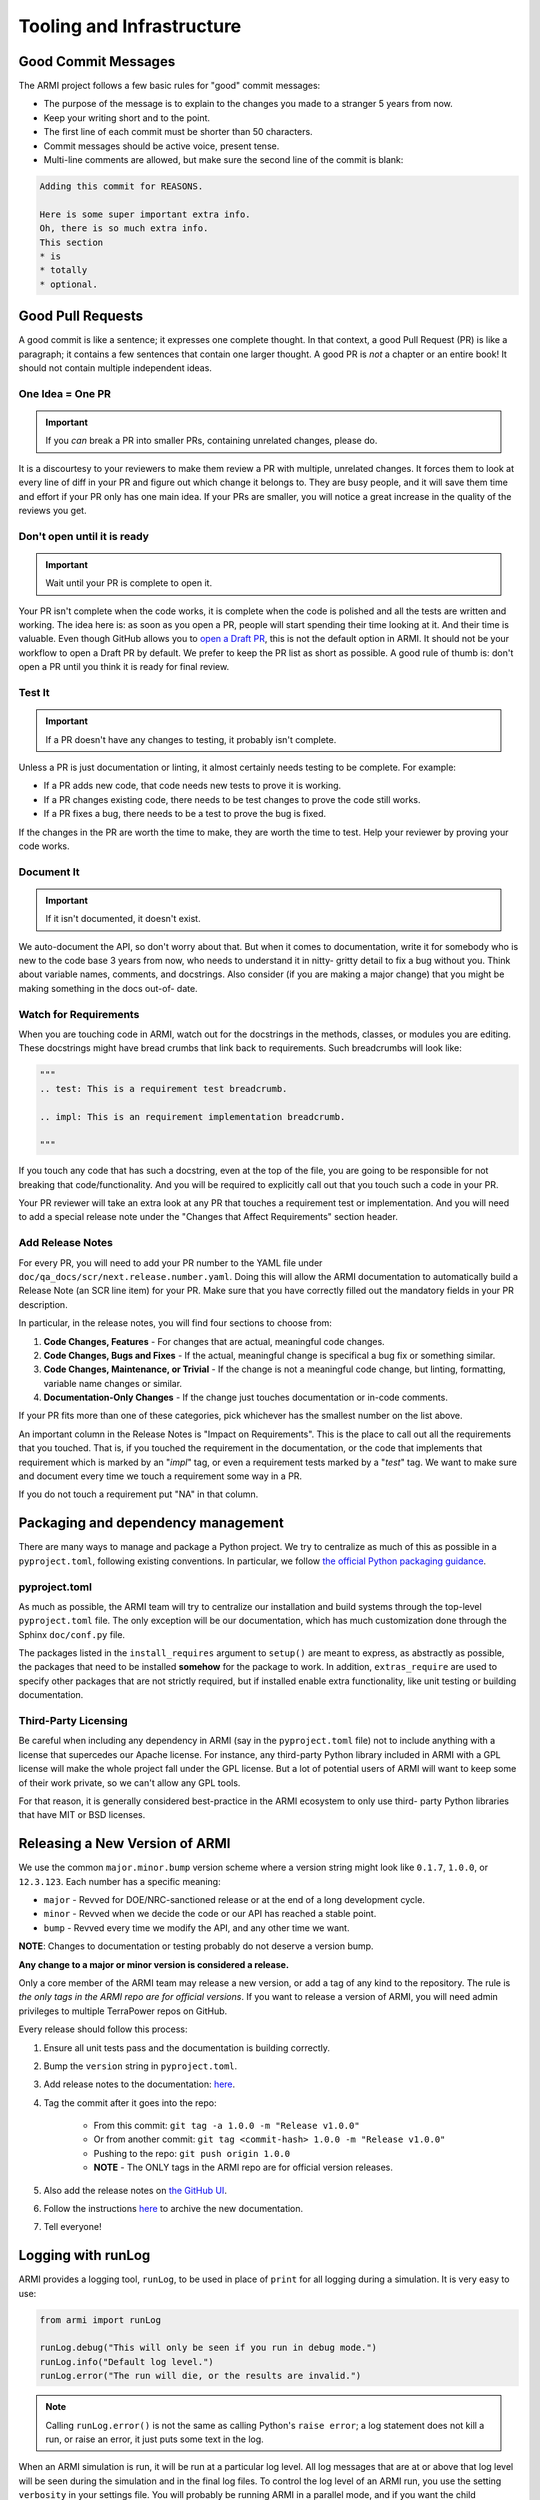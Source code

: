 .. _armi-tooling:

**************************
Tooling and Infrastructure
**************************

Good Commit Messages
====================
The ARMI project follows a few basic rules for "good" commit messages:

* The purpose of the message is to explain to the changes you made to a stranger 5 years from now.
* Keep your writing short and to the point.
* The first line of each commit must be shorter than 50 characters.
* Commit messages should be active voice, present tense.
* Multi-line comments are allowed, but make sure the second line of the commit is blank:

.. code-block::

    Adding this commit for REASONS.

    Here is some super important extra info.
    Oh, there is so much extra info.
    This section
    * is
    * totally
    * optional.

Good Pull Requests
==================
A good commit is like a sentence; it expresses one complete thought. In that context, a good Pull
Request (PR) is like a paragraph; it contains a few sentences that contain one larger thought. A
good PR is *not* a chapter or an entire book! It should not contain multiple independent ideas.

One Idea = One PR
-----------------
.. important ::
    If you *can* break a PR into smaller PRs, containing unrelated changes, please do.

It is a discourtesy to your reviewers to make them review a PR with multiple, unrelated changes. It
forces them to look at every line of diff in your PR and figure out which change it belongs to. They
are busy people, and it will save them time and effort if your PR only has one main idea. If your
PRs are smaller, you will notice a great increase in the quality of the reviews you get.

Don't open until it is ready
----------------------------

.. important ::
    Wait until your PR is complete to open it.

Your PR isn't complete when the code works, it is complete when the code is polished and all the
tests are written and working. The idea here is: as soon as you open a PR, people will start
spending their time looking at it. And their time is valuable. Even though GitHub allows you to
`open a Draft PR <https://github.blog/2019-02-14-introducing-draft-pull-requests/>`_, this is not
the default option in ARMI. It should not be your workflow to open a Draft PR by default. We prefer
to keep the PR list as short as possible. A good rule of thumb is: don't open a PR until you think
it is ready for final review.

Test It
-------
.. important ::
    If a PR doesn't have any changes to testing, it probably isn't complete.

Unless a PR is just documentation or linting, it almost certainly needs testing to be complete. For
example:

* If a PR adds new code, that code needs new tests to prove it is working.
* If a PR changes existing code, there needs to be test changes to prove the code still works.
* If a PR fixes a bug, there needs to be a test to prove the bug is fixed.

If the changes in the PR are worth the time to make, they are worth the time to test. Help your
reviewer by proving your code works.

Document It
-----------

.. important ::
    If it isn't documented, it doesn't exist.

We auto-document the API, so don't worry about that. But when it comes to documentation, write it
for somebody who is new to the code base 3 years from now, who needs to understand it in nitty-
gritty detail to fix a bug without you. Think about variable names, comments, and docstrings. Also
consider (if you are making a major change) that you might be making something in the docs out-of-
date.

Watch for Requirements
----------------------
When you are touching code in ARMI, watch out for the docstrings in the methods, classes, or
modules you are editing. These docstrings might have bread crumbs that link back to requirements.
Such breadcrumbs will look like:

.. code-block::

    """
    .. test: This is a requirement test breadcrumb.

    .. impl: This is an requirement implementation breadcrumb.

    """

If you touch any code that has such a docstring, even at the top of the file, you are going to be
responsible for not breaking that code/functionality. And you will be required to explicitly call
out that you touch such a code in your PR.

Your PR reviewer will take an extra look at any PR that touches a requirement test or implementation.
And you will need to add a special release note under the "Changes that Affect Requirements" section
header.


Add Release Notes
-----------------
For every PR, you will need to add your PR number to the YAML file under ``doc/qa_docs/scr/next.release.number.yaml``. Doing this will allow the ARMI documentation to automatically build a Release Note (an SCR line item) for your PR. Make sure that you have correctly filled out the mandatory fields in your PR description.

In particular, in the release notes, you will find four sections to choose from:

1. **Code Changes, Features** - For changes that are actual, meaningful code changes.
2. **Code Changes, Bugs and Fixes** - If the actual, meaningful change is specifical a bug fix or something similar.
3. **Code Changes, Maintenance, or Trivial** - If the change is not a meaningful code change, but linting, formatting, variable name changes or similar.
4. **Documentation-Only Changes** - If the change just touches documentation or in-code comments.

If your PR fits more than one of these categories, pick whichever has the smallest number on the list above.

An important column in the Release Notes is "Impact on Requirements". This is the place to call out all the requirements that you touched. That is, if you touched the requirement in the documentation, or the code that implements that requirement which is marked by an "`impl`" tag, or even a requirement tests marked by a "`test`" tag. We want to make sure and document every time we touch a requirement some way in a PR.

If you do not touch a requirement put "NA" in that column.


Packaging and dependency management
===================================
There are many ways to manage and package a Python project. We try to centralize as much of this as possible in a ``pyproject.toml``, following existing conventions. In particular, we follow `the official Python packaging guidance <https://packaging.python.org/en/latest/>`_.

pyproject.toml
--------------
As much as possible, the ARMI team will try to centralize our installation and build systems through
the top-level ``pyproject.toml`` file. The only exception will be our documentation, which has much
customization done through the Sphinx ``doc/conf.py`` file.

The packages listed in the ``install_requires`` argument to ``setup()`` are meant to express, as
abstractly as possible, the packages that need to be installed **somehow** for the package to work.
In addition, ``extras_require`` are used to specify other packages that are not strictly required,
but if installed enable extra functionality, like unit testing or building documentation.

Third-Party Licensing
---------------------
Be careful when including any dependency in ARMI (say in the ``pyproject.toml`` file) not to include
anything with a license that supercedes our Apache license. For instance, any third-party Python
library included in ARMI with a GPL license will make the whole project fall under the GPL license.
But a lot of potential users of ARMI will want to keep some of their work private, so we can't allow
any GPL tools.

For that reason, it is generally considered best-practice in the ARMI ecosystem to only use third-
party Python libraries that have MIT or BSD licenses.

Releasing a New Version of ARMI
===============================
We use the common ``major.minor.bump`` version scheme where a version string might look like
``0.1.7``, ``1.0.0``, or ``12.3.123``. Each number has a specific meaning:

* ``major`` - Revved for DOE/NRC-sanctioned release or at the end of a long development cycle.
* ``minor`` - Revved when we decide the code or our API has reached a stable point.
* ``bump`` - Revved every time we modify the API, and any other time we want.

**NOTE**: Changes to documentation or testing probably do not deserve a version bump.

**Any change to a major or minor version is considered a release.**

Only a core member of the ARMI team may release a new version, or add a tag of any kind to the
repository. The rule is *the only tags in the ARMI repo are for official versions*. If you want to
release a version of ARMI, you will need admin privileges to multiple TerraPower repos on GitHub.

Every release should follow this process:

1. Ensure all unit tests pass and the documentation is building correctly.
2. Bump the ``version`` string in ``pyproject.toml``.
3. Add release notes to the documentation:
   `here <https://github.com/terrapower/armi/tree/main/doc/release>`__.
4. Tag the commit after it goes into the repo:

    - From this commit: ``git tag -a 1.0.0 -m "Release v1.0.0"``
    - Or from another commit: ``git tag <commit-hash> 1.0.0 -m "Release v1.0.0"``
    - Pushing to the repo: ``git push origin 1.0.0``
    - **NOTE** - The ONLY tags in the ARMI repo are for official version releases.

5. Also add the release notes on `the GitHub UI <https://github.com/terrapower/armi/releases>`__.
6. Follow the instructions `here <https://github.com/terrapower/terrapower.github.io>`_ to archive
   the new documentation.
7. Tell everyone!

Logging with runLog
===================
ARMI provides a logging tool, ``runLog``, to be used in place of ``print`` for all logging during a
simulation. It is very easy to use:

.. code-block:: python

    from armi import runLog

    runLog.debug("This will only be seen if you run in debug mode.")
    runLog.info("Default log level.")
    runLog.error("The run will die, or the results are invalid.")

.. note::
    Calling ``runLog.error()`` is not the same as calling Python's ``raise error``; a log statement
    does not kill a run, or raise an error, it just puts some text in the log.

When an ARMI simulation is run, it will be run at a particular log level. All log messages that are
at or above that log level will be seen during the simulation and in the final log files. To control
the log level of an ARMI run, you use the setting ``verbosity`` in your settings file. You will
probably be running ARMI in a parallel mode, and if you want the child processes to have a different
log level than the main process, you can set ``branchVerbosity`` to the desired verbosity of all the
child processes.

For reference, here are the log levels that ARMI supports:

.. list-table::
    :widths: 20 20 60
    :header-rows: 1

    * - Level
      - Value
      - When to Use
    * - debug
      - 10
      - This will only be seen if the simulation is run in debug mode.
    * - extra
      - 15
      - More detailed than will normally be seen in a usual simulation.
    * - info
      - 20
      - Use only for things that important enough to be visible during every normal simulation.
    * - important
      - 25
      - More important than the default log level, but not a problem or issue.
    * - prompt
      - 27
      - RESERVED for the ARMI CLI.
    * - warning
      - 30
      - Use ONLY for issues that may or may not invalidate the simulation results.
    * - error
      - 40
      - Use ONLY for problems that halt the program or invalidate the simulation results.
    * - header
      - 100
      - Use ONLY to define major sections in the log files.


Blocking Duplicate Logs
-----------------------
Sometimes you want to add a log message, but based on program logic it might pop up in the final log
file multiple times, even thousands of times. And probably you do not want that. Happily, the
``runLog`` tool provides a simple argument that will stop a single log line from being logged more
than once.

Here is a (silly) example of a heavily duplicate log message:

.. code-block:: python

    for _i in range(1000):
        runLog.warning("Something wicked this way comes.")

That log message gets printed 1,000 times, but we can ensure it is only printed once:

.. code-block:: python

    for _i in range(1000):
        runLog.warning("Something wicked this way comes.", single=True)

Obviously, this will not be useful in every scenario. But it is a handy tool to clean up your log
files.


Module-Level Logging
--------------------
The ``runLog`` tool also allows for you to log one module differently from the rest of the code
base. For instance, you could set the log level to "debug" in just one Python file, to help testing
during development.

That functionality is provided by what might look like a bare Python logging import, but is actually
calling the same underlying ``armi`` logging tooling:

.. code-block:: python

    import logging
    runLog = logging.getLogger(__name__)

In either case, you can then log using the same, easy interface:

.. code-block:: python

    runLog.info('Normal stuff.')
    runLog.error('Oh no!')

Finally, you can change the logging level in the above scenario by doing:

.. code-block:: python

    runLog.setVerbosity(logging.DEBUG)
    # or
    runLog.setVerbosity('debug')
